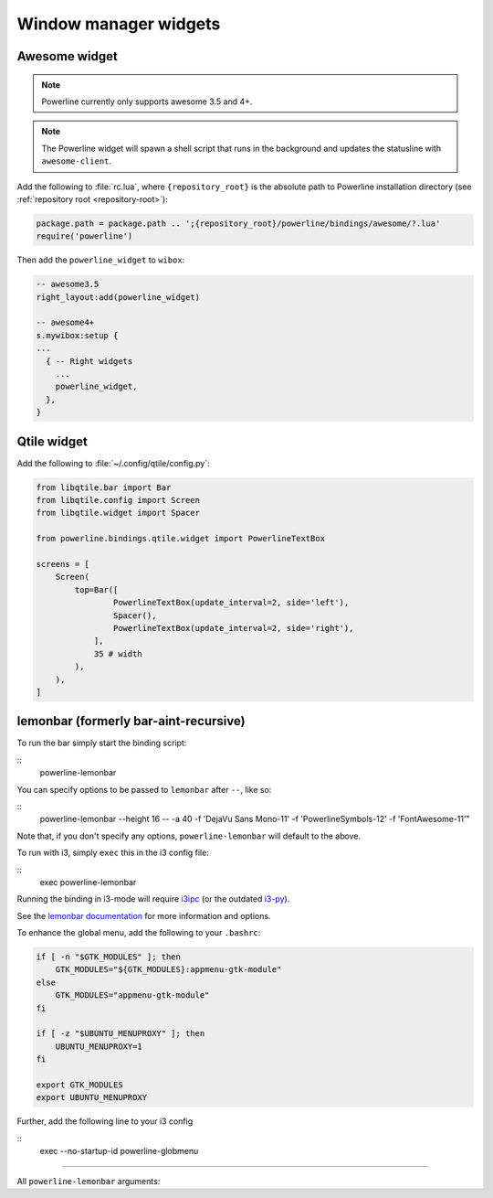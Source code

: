 **********************
Window manager widgets
**********************

Awesome widget
==============

.. note:: Powerline currently only supports awesome 3.5 and 4+.

.. note:: The Powerline widget will spawn a shell script that runs in the
   background and updates the statusline with ``awesome-client``.

Add the following to :file:`rc.lua`, where ``{repository_root}`` is the absolute
path to Powerline installation directory (see :ref:`repository root
<repository-root>`):

.. code-block:: lua

   package.path = package.path .. ';{repository_root}/powerline/bindings/awesome/?.lua'
   require('powerline')

Then add the ``powerline_widget`` to ``wibox``:

.. code-block:: lua

   -- awesome3.5
   right_layout:add(powerline_widget)

   -- awesome4+
   s.mywibox:setup {
   ...
     { -- Right widgets
       ...
       powerline_widget,
     },
   }

Qtile widget
============

Add the following to :file:`~/.config/qtile/config.py`:

.. code-block:: python

   from libqtile.bar import Bar
   from libqtile.config import Screen
   from libqtile.widget import Spacer

   from powerline.bindings.qtile.widget import PowerlineTextBox

   screens = [
       Screen(
           top=Bar([
                   PowerlineTextBox(update_interval=2, side='left'),
                   Spacer(),
                   PowerlineTextBox(update_interval=2, side='right'),
               ],
               35 # width
           ),
       ),
   ]

.. _lemonbar-usage:

lemonbar (formerly bar-aint-recursive)
======================================

To run the bar simply start the binding script:

.. highlight:: shell

::
    powerline-lemonbar


You can specify options to be passed to ``lemonbar`` after ``--``, like so:

::
    powerline-lemonbar --height 16 -- -a 40 -f 'DejaVu Sans Mono-11' -f 'PowerlineSymbols-12' -f 'FontAwesome-11'"


Note that, if you don't specify any options, ``powerline-lemonbar`` will default to the above.


To run with i3, simply ``exec`` this in the i3 config file:

::
    exec powerline-lemonbar


Running the binding in i3-mode will require `i3ipc <https://github.com/acrisci/i3ipc-python>`_
(or the outdated `i3-py <https://github.com/ziberna/i3-py>`_).

See the `lemonbar documentation <https://github.com/LemonBoy/bar>`_ for more
information and options.

To enhance the global menu, add the following to your ``.bashrc``:

.. code-block:: shell

    if [ -n "$GTK_MODULES" ]; then
        GTK_MODULES="${GTK_MODULES}:appmenu-gtk-module"
    else
        GTK_MODULES="appmenu-gtk-module"
    fi

    if [ -z "$UBUNTU_MENUPROXY" ]; then
        UBUNTU_MENUPROXY=1
    fi

    export GTK_MODULES
    export UBUNTU_MENUPROXY


Further, add the following line to your i3 config

::
    exec --no-startup-id powerline-globmenu



=======

All ``powerline-lemonbar`` arguments:

.. automan:: powerline.commands.lemonbar
   :prog: powerline-lemonbar
   :minimal: true

